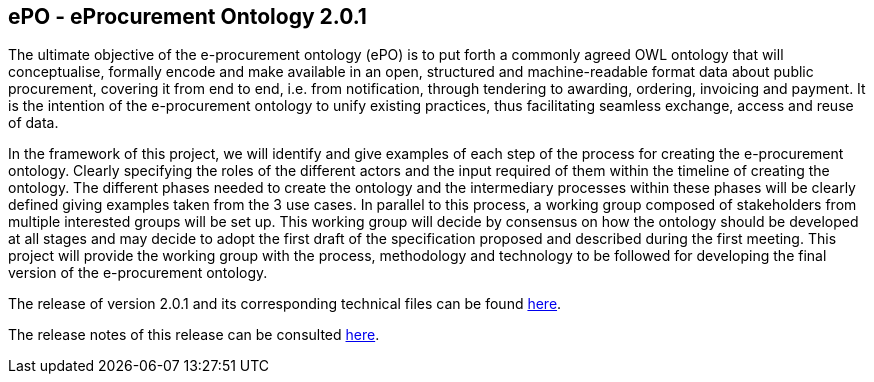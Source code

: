 == *ePO - eProcurement Ontology 2.0.1*

The ultimate objective of the e-procurement ontology (ePO) is to put forth a commonly agreed OWL ontology that will conceptualise, formally encode and make available in an open, structured and machine-readable format data about public procurement, covering it from end to end, i.e. from notification, through tendering to awarding, ordering, invoicing and payment. It is the intention of the e-procurement ontology to unify existing practices, thus facilitating seamless exchange, access and reuse of data.

In the framework of this project, we will identify and give examples of each step of the process for creating the e-procurement ontology. Clearly specifying the roles of the different actors and the input required of them within the timeline of creating the ontology. The different phases needed to create the ontology and the intermediary processes within these phases will be clearly defined giving examples taken from the 3 use cases. In parallel to this process, a working group composed of stakeholders from multiple interested groups will be set up. This working group will decide by consensus on how the ontology should be developed at all stages and may decide to adopt the first draft of the specification proposed and described during the first meeting. This project will provide the working group with the process, methodology and technology to be followed for developing the final version of the e-procurement ontology.

The release of version 2.0.1 and its corresponding technical files can be found link:https://github.com/OP-TED/ePO/tree/v2.0.1/v2.0.1[here].

The release notes of this release can be consulted link:https://github.com/OP-TED/ePO/blob/v2.0.1/eProcurement-2.0.1-release-notes.md[here].



